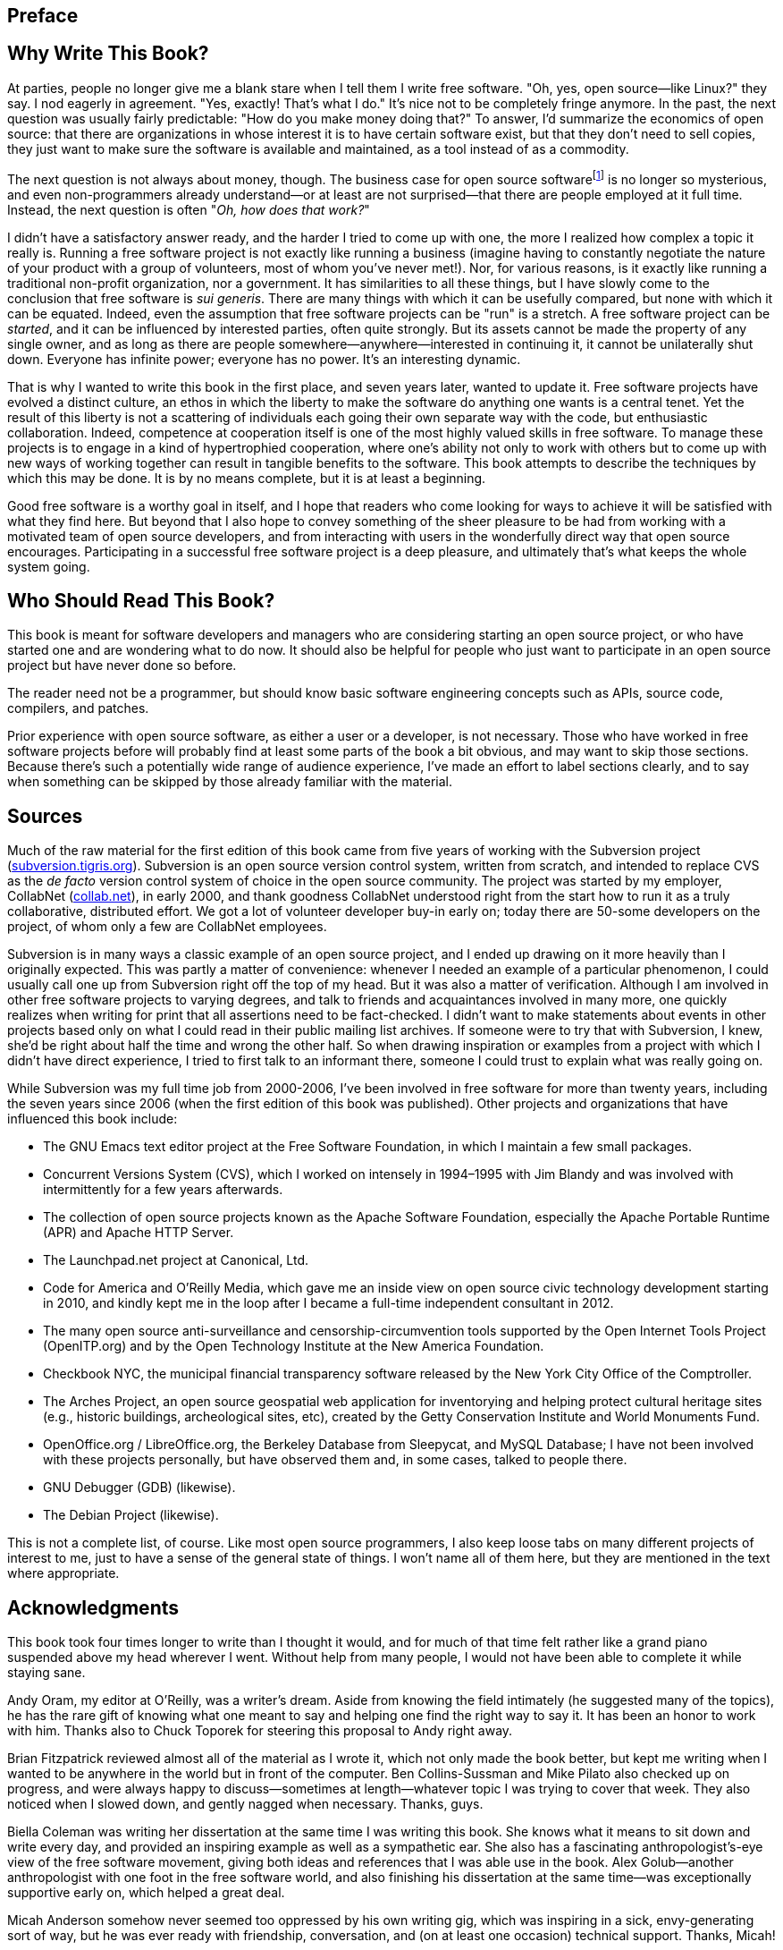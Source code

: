 [[preface]]
== Preface

[[why]]
== Why Write This Book?

At parties, people no longer give me a blank stare when I tell them I
write free software. "Oh, yes, open source—like Linux?" they say. I nod
eagerly in agreement. "Yes, exactly! That's what I do." It's nice not to
be completely fringe anymore. In the past, the next question was usually
fairly predictable: "How do you make money doing that?" To answer, I'd
summarize the economics of open source: that there are organizations in
whose interest it is to have certain software exist, but that they don't
need to sell copies, they just want to make sure the software is
available and maintained, as a tool instead of as a commodity.

The next question is not always about money, though. The business case
for open source softwarefootnote:[The terms "open source software" and
"free software" are essentially synonymous in this context; they are
discussed more in link:#free-vs-open-source[???]in
link:#introduction[???].] is no longer so mysterious, and even
non-programmers already understand—or at least are not surprised—that
there are people employed at it full time. Instead, the next question is
often "__Oh, how does that work?__"

I didn't have a satisfactory answer ready, and the harder I tried to
come up with one, the more I realized how complex a topic it really is.
Running a free software project is not exactly like running a business
(imagine having to constantly negotiate the nature of your product with
a group of volunteers, most of whom you've never met!). Nor, for various
reasons, is it exactly like running a traditional non-profit
organization, nor a government. It has similarities to all these things,
but I have slowly come to the conclusion that free software is __sui
generis__. There are many things with which it can be usefully compared,
but none with which it can be equated. Indeed, even the assumption that
free software projects can be "run" is a stretch. A free software
project can be __started__, and it can be influenced by interested
parties, often quite strongly. But its assets cannot be made the
property of any single owner, and as long as there are people
somewhere—anywhere—interested in continuing it, it cannot be
unilaterally shut down. Everyone has infinite power; everyone has no
power. It's an interesting dynamic.

That is why I wanted to write this book in the first place, and seven
years later, wanted to update it. Free software projects have evolved a
distinct culture, an ethos in which the liberty to make the software do
anything one wants is a central tenet. Yet the result of this liberty is
not a scattering of individuals each going their own separate way with
the code, but enthusiastic collaboration. Indeed, competence at
cooperation itself is one of the most highly valued skills in free
software. To manage these projects is to engage in a kind of
hypertrophied cooperation, where one's ability not only to work with
others but to come up with new ways of working together can result in
tangible benefits to the software. This book attempts to describe the
techniques by which this may be done. It is by no means complete, but it
is at least a beginning.

Good free software is a worthy goal in itself, and I hope that readers
who come looking for ways to achieve it will be satisfied with what they
find here. But beyond that I also hope to convey something of the sheer
pleasure to be had from working with a motivated team of open source
developers, and from interacting with users in the wonderfully direct
way that open source encourages. Participating in a successful free
software project is a deep pleasure, and ultimately that's what keeps
the whole system going.

[[audience]]
== Who Should Read This Book?

This book is meant for software developers and managers who are
considering starting an open source project, or who have started one and
are wondering what to do now. It should also be helpful for people who
just want to participate in an open source project but have never done
so before.

The reader need not be a programmer, but should know basic software
engineering concepts such as APIs, source code, compilers, and patches.

Prior experience with open source software, as either a user or a
developer, is not necessary. Those who have worked in free software
projects before will probably find at least some parts of the book a bit
obvious, and may want to skip those sections. Because there's such a
potentially wide range of audience experience, I've made an effort to
label sections clearly, and to say when something can be skipped by
those already familiar with the material.

[[sources]]
== Sources

Much of the raw material for the first edition of this book came from
five years of working with the Subversion project
(http://subversion.tigris.org/[subversion.tigris.org]). Subversion is an
open source version control system, written from scratch, and intended
to replace CVS as the _de facto_ version control system of choice in the
open source community. The project was started by my employer, CollabNet
(http://www.collab.net/[collab.net]), in early 2000, and thank goodness
CollabNet understood right from the start how to run it as a truly
collaborative, distributed effort. We got a lot of volunteer developer
buy-in early on; today there are 50-some developers on the project, of
whom only a few are CollabNet employees.

Subversion is in many ways a classic example of an open source project,
and I ended up drawing on it more heavily than I originally expected.
This was partly a matter of convenience: whenever I needed an example of
a particular phenomenon, I could usually call one up from Subversion
right off the top of my head. But it was also a matter of verification.
Although I am involved in other free software projects to varying
degrees, and talk to friends and acquaintances involved in many more,
one quickly realizes when writing for print that all assertions need to
be fact-checked. I didn't want to make statements about events in other
projects based only on what I could read in their public mailing list
archives. If someone were to try that with Subversion, I knew, she'd be
right about half the time and wrong the other half. So when drawing
inspiration or examples from a project with which I didn't have direct
experience, I tried to first talk to an informant there, someone I could
trust to explain what was really going on.

While Subversion was my full time job from 2000-2006, I've been involved
in free software for more than twenty years, including the seven years
since 2006 (when the first edition of this book was published). Other
projects and organizations that have influenced this book include:

* The GNU Emacs text editor project at the Free Software Foundation, in
which I maintain a few small packages.
* Concurrent Versions System (CVS), which I worked on intensely in
1994–1995 with Jim Blandy and was involved with intermittently for a few
years afterwards.
* The collection of open source projects known as the Apache Software
Foundation, especially the Apache Portable Runtime (APR) and Apache HTTP
Server.
* The Launchpad.net project at Canonical, Ltd.
* Code for America and O'Reilly Media, which gave me an inside view on
open source civic technology development starting in 2010, and kindly
kept me in the loop after I became a full-time independent consultant in
2012.
* The many open source anti-surveillance and censorship-circumvention
tools supported by the Open Internet Tools Project (OpenITP.org) and by
the Open Technology Institute at the New America Foundation.
* Checkbook NYC, the municipal financial transparency software released
by the New York City Office of the Comptroller.
* The Arches Project, an open source geospatial web application for
inventorying and helping protect cultural heritage sites (e.g., historic
buildings, archeological sites, etc), created by the Getty Conservation
Institute and World Monuments Fund.
* OpenOffice.org / LibreOffice.org, the Berkeley Database from
Sleepycat, and MySQL Database; I have not been involved with these
projects personally, but have observed them and, in some cases, talked
to people there.
* GNU Debugger (GDB) (likewise).
* The Debian Project (likewise).

This is not a complete list, of course. Like most open source
programmers, I also keep loose tabs on many different projects of
interest to me, just to have a sense of the general state of things. I
won't name all of them here, but they are mentioned in the text where
appropriate.

[[acknowledgments]]
== Acknowledgments

This book took four times longer to write than I thought it would, and
for much of that time felt rather like a grand piano suspended above my
head wherever I went. Without help from many people, I would not have
been able to complete it while staying sane.

Andy Oram, my editor at O'Reilly, was a writer's dream. Aside from
knowing the field intimately (he suggested many of the topics), he has
the rare gift of knowing what one meant to say and helping one find the
right way to say it. It has been an honor to work with him. Thanks also
to Chuck Toporek for steering this proposal to Andy right away.

Brian Fitzpatrick reviewed almost all of the material as I wrote it,
which not only made the book better, but kept me writing when I wanted
to be anywhere in the world but in front of the computer. Ben
Collins-Sussman and Mike Pilato also checked up on progress, and were
always happy to discuss—sometimes at length—whatever topic I was trying
to cover that week. They also noticed when I slowed down, and gently
nagged when necessary. Thanks, guys.

Biella Coleman was writing her dissertation at the same time I was
writing this book. She knows what it means to sit down and write every
day, and provided an inspiring example as well as a sympathetic ear. She
also has a fascinating anthropologist's-eye view of the free software
movement, giving both ideas and references that I was able use in the
book. Alex Golub—another anthropologist with one foot in the free
software world, and also finishing his dissertation at the same time—was
exceptionally supportive early on, which helped a great deal.

Micah Anderson somehow never seemed too oppressed by his own writing
gig, which was inspiring in a sick, envy-generating sort of way, but he
was ever ready with friendship, conversation, and (on at least one
occasion) technical support. Thanks, Micah!

Jon Trowbridge and Sander Striker gave both encouragement and concrete
help—their broad experience in free software provided material I
couldn't have gotten any other way.

Thanks to Greg Stein not only for friendship and well-timed
encouragement, but for showing the Subversion project how important
regular code review is in building a programming community. Thanks also
to Brian Behlendorf, who tactfully drummed into our heads the importance
of having discussions publicly; I hope that principle is reflected
throughout this book.

Thanks to Benjamin "Mako" Hill and Seth Schoen, for various
conversations about free software and its politics; to Zack Urlocker and
Louis Suarez-Potts for taking time out of their busy schedules to be
interviewed; to Shane on the Slashcode list for allowing his post to be
quoted; and to Haggen So for his enormously helpful comparison of canned
hosting sites.

Thanks to Alla Dekhtyar, Polina, and Sonya for their unflagging and
patient encouragement. I'm very glad that I will no longer have to end
(or rather, try unsuccessfully to end) our evenings early to go home and
work on "The Book."

Thanks to Jack Repenning for friendship, conversation, and a stubborn
refusal to ever accept an easy wrong analysis when a harder right one is
available. I hope that some of his long experience with both software
development and the software industry rubbed off on this book.

CollabNet was exceptionally generous in allowing me a flexible schedule
to write, and didn't complain when it went on far longer than originally
planned. I don't know all the intricacies of how management arrives at
such decisions, but I suspect Sandhya Klute, and later Mahesh Murthy,
had something to do with it—my thanks to them both.

The entire Subversion development team has been an inspiration for the
past five years, and much of what is in this book I learned from working
with them. I won't thank them all by name here, because there are too
many, but I implore any reader who runs into a Subversion committer to
immediately buy that committer the drink of his choice—I certainly plan
to.

Many times I ranted to Rachel Scollon about the state of the book; she
was always willing to listen, and somehow managed to make the problems
seem smaller than before we talked. That helped a lot—thanks.

Thanks (again) to Noel Taylor, who must surely have wondered why I
wanted to write another book given how much I complained the last time,
but whose friendship and leadership of Golosá helped keep music and good
fellowship in my life even in the busiest times. Thanks also to Matthew
Dean and Dorothea Samtleben, friends and long-suffering musical
partners, who were very understanding as my excuses for not practicing
piled up. Megan Jennings was constantly supportive, and genuinely
interested in the topic even though it was unfamiliar to her—a great
tonic for an insecure writer. Thanks, pal!

I had four knowledgeable and diligent reviewers for this book: Yoav
Shapira, Andrew Stellman, Davanum Srinivas, and Ben Hyde. If I had been
able to incorporate all of their excellent suggestions, this would be a
better book. As it was, time constraints forced me to pick and choose,
but the improvements were still significant. Any errors that remain are
entirely my own.

My parents, Frances and Henry, were wonderfully supportive as always,
and as this book is less technical than the previous one, I hope they'll
find it somewhat more readable.

Finally, I would like to thank the dedicatees, Karen Underhill and Jim
Blandy. Karen's friendship and understanding have meant everything to
me, not only during the writing of this book but for the last seven
years. I simply would not have finished without her help. Likewise for
Jim, a true friend and a hacker's hacker, who first taught me about free
software, much as a bird might teach an airplane about flying.

[[disclaimer]]
== Disclaimer

The thoughts and opinions expressed in this book are my own. They do not
necessarily represent the views of my clients, past employers, the New
America Foundation, or the open source projects discussed here. They do,
however, represent the views of Jim Blandy. Seriously: he agrees with
everything in this book. Ask him.
